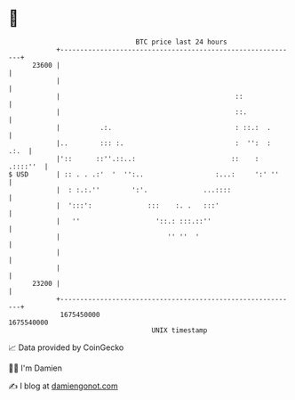 * 👋

#+begin_example
                                   BTC price last 24 hours                    
               +------------------------------------------------------------+ 
         23600 |                                                            | 
               |                                                            | 
               |                                            ::              | 
               |                                            ::.             | 
               |          .:.                               : ::.:  .       | 
               |..        ::: :.                            :  '':  :  .:.  | 
               |'::      ::''.::..:                        ::    : .::::''  | 
   $ USD       | :: . . .:'  '  '':..                  :...:     ':' ''     | 
               |  : :.:.''        ':'.              ...::::                 | 
               |  ':::':              :::    :. .   :::'                    | 
               |   ''                   '::.: :::.::''                      | 
               |                           '' ''  '                         | 
               |                                                            | 
               |                                                            | 
         23200 |                                                            | 
               +------------------------------------------------------------+ 
                1675450000                                        1675540000  
                                       UNIX timestamp                         
#+end_example
📈 Data provided by CoinGecko

🧑‍💻 I'm Damien

✍️ I blog at [[https://www.damiengonot.com][damiengonot.com]]
